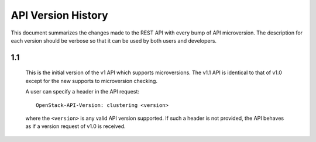 
API Version History
~~~~~~~~~~~~~~~~~~~

This document summarizes the changes made to the REST API with every bump of
API microversion. The description for each version should be verbose so that
it can be used by both users and developers.


1.1
---

   This is the initial version of the v1 API which supports microversions.
   The v1.1 API is identical to that of v1.0 except for the new supports to
   microversion checking.

   A user can specify a header in the API request::

     OpenStack-API-Version: clustering <version>

   where the ``<version>`` is any valid API version supported. If such a
   header is not provided, the API behaves as if a version request of v1.0
   is received.
